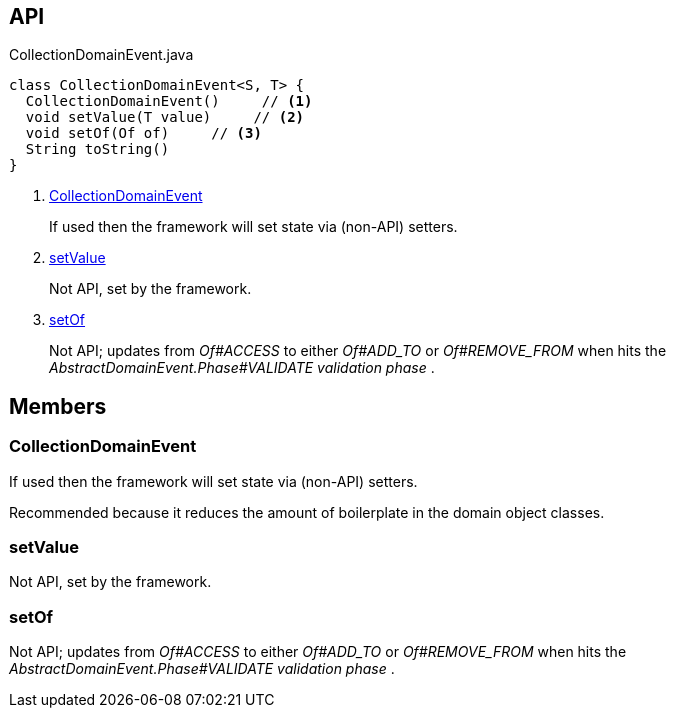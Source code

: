 :Notice: Licensed to the Apache Software Foundation (ASF) under one or more contributor license agreements. See the NOTICE file distributed with this work for additional information regarding copyright ownership. The ASF licenses this file to you under the Apache License, Version 2.0 (the "License"); you may not use this file except in compliance with the License. You may obtain a copy of the License at. http://www.apache.org/licenses/LICENSE-2.0 . Unless required by applicable law or agreed to in writing, software distributed under the License is distributed on an "AS IS" BASIS, WITHOUT WARRANTIES OR  CONDITIONS OF ANY KIND, either express or implied. See the License for the specific language governing permissions and limitations under the License.

== API

[source,java]
.CollectionDomainEvent.java
----
class CollectionDomainEvent<S, T> {
  CollectionDomainEvent()     // <.>
  void setValue(T value)     // <.>
  void setOf(Of of)     // <.>
  String toString()
}
----

<.> xref:#CollectionDomainEvent[CollectionDomainEvent]
+
--
If used then the framework will set state via (non-API) setters.
--
<.> xref:#setValue[setValue]
+
--
Not API, set by the framework.
--
<.> xref:#setOf[setOf]
+
--
Not API; updates from _Of#ACCESS_ to either _Of#ADD_TO_ or _Of#REMOVE_FROM_ when hits the _AbstractDomainEvent.Phase#VALIDATE validation phase_ .
--

== Members

[#CollectionDomainEvent]
=== CollectionDomainEvent

If used then the framework will set state via (non-API) setters.

Recommended because it reduces the amount of boilerplate in the domain object classes.

[#setValue]
=== setValue

Not API, set by the framework.

[#setOf]
=== setOf

Not API; updates from _Of#ACCESS_ to either _Of#ADD_TO_ or _Of#REMOVE_FROM_ when hits the _AbstractDomainEvent.Phase#VALIDATE validation phase_ .

